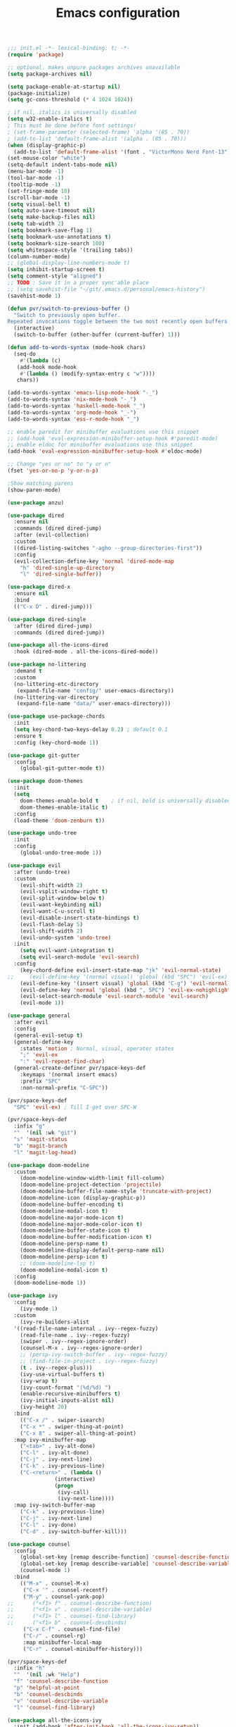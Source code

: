 #+TITLE: Emacs configuration

#+begin_src emacs-lisp
  ;;; init.el -*- lexical-binding: t; -*-
  (require 'package)

  ;; optional. makes unpure packages archives unavailable
  (setq package-archives nil)

  (setq package-enable-at-startup nil)
  (package-initialize)
  (setq gc-cons-threshold (* 4 1024 1024))

  ; if nil, italics is universally disabled
  (setq w32-enable-italics t)
  ; This must be done before font settings!
  ; (set-frame-parameter (selected-frame) 'alpha '(85 . 70))
  ; (add-to-list 'default-frame-alist '(alpha . (85 . 70)))
  (when (display-graphic-p)
    (add-to-list 'default-frame-alist '(font . "VictorMono Nerd Font-13")))
  (set-mouse-color "white")
  (setq-default indent-tabs-mode nil)
  (menu-bar-mode -1)
  (tool-bar-mode -1)
  (tooltip-mode -1)
  (set-fringe-mode 10)
  (scroll-bar-mode -1)
  (setq visual-bell t)
  (setq auto-save-timeout nil)
  (setq make-backup-files nil)
  (setq tab-width 2)
  (setq bookmark-save-flag 1)
  (setq bookmark-use-annotations t)
  (setq bookmark-size-search 100)
  (setq whitespace-style '(trailing tabs))
  (column-number-mode)
  ;; (global-display-line-numbers-mode t)
  (setq inhibit-startup-screen t)
  (setq comment-style "aligned")
  ;; TODO : Save it in a proper sync'able place
  ;; (setq savehist-file "~/git/.emacs.d/personal/emacs-history")
  (savehist-mode 1)

  (defun pvr/switch-to-previous-buffer ()
    "Switch to previously open buffer.
  Repeated invocations toggle between the two most recently open buffers."
    (interactive)
    (switch-to-buffer (other-buffer (current-buffer) 1)))

  (defun add-to-words-syntax (mode-hook chars)
    (seq-do
      #'(lambda (c)
	 (add-hook mode-hook
	  #'(lambda () (modify-syntax-entry c "w"))))
     chars))

  (add-to-words-syntax 'emacs-lisp-mode-hook "-_")
  (add-to-words-syntax 'nix-mode-hook "-_")
  (add-to-words-syntax 'haskell-mode-hook "_")
  (add-to-words-syntax 'org-mode-hook "_-")
  (add-to-words-syntax 'ess-r-mode-hook "_")

  ;; enable paredit for minibuffer evaluations use this snippet
  ;; (add-hook 'eval-expression-minibuffer-setup-hook #'paredit-mode)
  ;; enable eldoc for minibuffer evaluations use this snippet
  (add-hook 'eval-expression-minibuffer-setup-hook #'eldoc-mode)

  ;; Change "yes or no" to "y or n"
  (fset 'yes-or-no-p 'y-or-n-p)

  ;Show matching parens
  (show-paren-mode)

  (use-package anzu)

  (use-package dired
    :ensure nil
    :commands (dired dired-jump)
    :after (evil-collection)
    :custom
    ((dired-listing-switches "-agho --group-directories-first"))
    :config
    (evil-collection-define-key 'normal 'dired-mode-map
      "h" 'dired-single-up-directory
      "l" 'dired-single-buffer))

  (use-package dired-x
    :ensure nil
    :bind
    (("C-x D" . dired-jump)))

  (use-package dired-single
    :after (dired dired-jump)
    :commands (dired dired-jump))

  (use-package all-the-icons-dired
    :hook (dired-mode . all-the-icons-dired-mode))

  (use-package no-littering
    :demand t
    :custom
    (no-littering-etc-directory
     (expand-file-name "config/" user-emacs-directory))
    (no-littering-var-directory
     (expand-file-name "data/" user-emacs-directory)))

  (use-package use-package-chords
    :init
    (setq key-chord-two-keys-delay 0.2) ; default 0.1
    :ensure t
    :config (key-chord-mode 1))

  (use-package git-gutter
    :config
      (global-git-gutter-mode t))

  (use-package doom-themes
    :init
    (setq
      doom-themes-enable-bold t    ; if nil, bold is universally disabled
      doom-themes-enable-italic t)
    :config
    (load-theme 'doom-zenburn t))

  (use-package undo-tree
    :init
    :config
      (global-undo-tree-mode 1))

  (use-package evil
    :after (undo-tree)
    :custom
      (evil-shift-width 2)
      (evil-vsplit-window-right t)
      (evil-split-window-below t)
      (evil-want-keybinding nil)
      (evil-want-C-u-scroll t)
      (evil-disable-insert-state-bindings t)
      (evil-flash-delay 5)
      (evil-shift-width 2)
      (evil-undo-system 'undo-tree)
    :init
      (setq evil-want-integration t)
      (setq evil-search-module 'evil-search)
    :config
      (key-chord-define evil-insert-state-map "jk" 'evil-normal-state)
  ;;     (evil-define-key '(normal visual) 'global (kbd "SPC") 'evil-ex)
      (evil-define-key '(insert visual) 'global (kbd "C-g") 'evil-normal-state)
      (evil-define-key 'normal 'global (kbd ", SPC") 'evil-ex-nohighlight)
      (evil-select-search-module 'evil-search-module 'evil-search)
      (evil-mode 1))

  (use-package general
    :after evil
    :config
    (general-evil-setup t)
    (general-define-key
      :states 'motion ; Normal, visual, operator states
      ";" 'evil-ex
      ":" 'evil-repeat-find-char)
    (general-create-definer pvr/space-keys-def
      :keymaps '(normal insert emacs)
      :prefix "SPC"
      :non-normal-prefix "C-SPC"))

  (pvr/space-keys-def
    "SPC" 'evil-ex) ; Till I get over SPC-W

  (pvr/space-keys-def
    :infix "g"
    ""  '(nil :wk "git")
    "s" 'magit-status
    "b" 'magit-branch
    "l" 'magit-log-head)

  (use-package doom-modeline
    :custom
      (doom-modeline-window-width-limit fill-column)
      (doom-modeline-project-detection 'projectile)
      (doom-modeline-buffer-file-name-style 'truncate-with-project)
      (doom-modeline-icon (display-graphic-p))
      (doom-modeline-buffer-encoding t)
      (doom-modeline-modal-icon t)
      (doom-modeline-major-mode-icon t)
      (doom-modeline-major-mode-color-icon t)
      (doom-modeline-buffer-state-icon t)
      (doom-modeline-buffer-modification-icon t)
      (doom-modeline-persp-name t)
      (doom-modeline-display-default-persp-name nil)
      (doom-modeline-persp-icon t)
      ;; (doom-modeline-lsp t)
      (doom-modeline-modal-icon t)
    :config
    (doom-modeline-mode 1))

  (use-package ivy
    :config
      (ivy-mode 1)
    :custom
      (ivy-re-builders-alist
	'((read-file-name-internal . ivy--regex-fuzzy)
	  (read-file-name . ivy--regex-fuzzy)
	  (swiper . ivy--regex-ignore-order)
	  (counsel-M-x . ivy--regex-ignore-order)
	  ;; (persp-ivy-switch-buffer . ivy--regex-fuzzy)
	  ;; (find-file-in-project . ivy--regex-fuzzy)
	  (t . ivy--regex-plus)))
      (ivy-use-virtual-buffers t)
      (ivy-wrap t)
      (ivy-count-format "(%d/%d) ")
      (enable-recursive-minibuffers t)
      (ivy-initial-inputs-alist nil)
      (ivy-height 20)
    :bind
      (("C-x /" . swiper-isearch)
      ("C-x *" . swiper-thing-at-point)
      ("C-x 8" . swiper-all-thing-at-point)
	:map ivy-minibuffer-map
	  ("<tab>" . ivy-alt-done)
	  ("C-l" . ivy-alt-done)
	  ("C-j" . ivy-next-line)
	  ("C-k" . ivy-previous-line)
	  ("C-<return>" . (lambda ()
			     (interactive)
			     (progn
			      (ivy-call)
			      (ivy-next-line))))
	:map ivy-switch-buffer-map
	  ("C-k" . ivy-previous-line)
	  ("C-j" . ivy-next-line)
	  ("C-l" . ivy-done)
	  ("C-d" . ivy-switch-buffer-kill)))

  (use-package counsel
    :config
      (global-set-key [remap describe-function] 'counsel-describe-function)
      (global-set-key [remap describe-variable] 'counsel-describe-variable)
      (counsel-mode 1)
    :bind
      (("M-x" . counsel-M-x)
       ("C-x '" . counsel-recentf)
       ("M-y" . counsel-yank-pop)
  ;;      ("<f1> f" . counsel-describe-function)
  ;;      ("<f1> v" . counsel-describe-variable)
  ;;      ("<f1> l" . counsel-find-library)
  ;;      ("<f1> b" . counsel-descbinds)
       ("C-x C-f" . counsel-find-file)
       ("C-/" . counsel-rg)
       :map minibuffer-local-map
       ("C-r" . counsel-minibuffer-history)))

  (pvr/space-keys-def
    :infix "h"
    ""  '(nil :wk "Help")
    "f" 'counsel-describe-function
    "p" 'helpful-at-point
    "b" 'counsel-descbinds
    "v" 'counsel-describe-variable
    "l" 'counsel-find-library)

  (use-package all-the-icons-ivy
    :init (add-hook 'after-init-hook 'all-the-icons-ivy-setup))

  ;; Implement a custom function for middle of the word completion like here :
  ;; https://github.com/company-mode/company-mode/issues/340
  (use-package company
    :after (evil-collection)
    :demand t
    :config
      (unless (eq 'company-dabbrev (car company-backends))
	(push 'company-dabbrev company-backends))
      (push 'company-files company-backends)
      (company-prescient-mode 1)
      (company-tng-mode 1)
      (global-company-mode 1)
      ; Use tab key to cycle through suggestions.
      ; ('tng' means 'tab and go')
      (company-tng-configure-default)
    :init
      ;; Always have the ability to complete filenames
      (setq tab-always-indent 'complete)
      ; No delay in showing suggestions.
      (setq company-idle-delay 0)
    :custom
      (company-idle-delay 0)
      (company-selection-wrap-around t)
      (company-require-match nil)
      (company-dabbrev-other-buffers 'all)
      (company-dabbrev-time-limit 0.2)
      (company-dabbrev-code-time-limit 0.2)
      (company-dabbrev-downcase nil)
      (company-dabbrev-char-regexp "\\(\\sw\\|\\s_\\|_\\|-\\)")
      (company-minimum-prefix-length 3)
    :bind
      (:map company-active-map
	("TAB" . company-complete-common-or-cycle)
	("<backtab>" . company-select-previous)
	("RET" . nil)
	("C-j" . company-select-next-or-abort)
	("C-k" . company-select-previous-or-abort)))

  (use-package prescient
    :demand t
    :after (company)
    :commands prescient-persist-mode
    :init
      (setq prescient-history-length 30))

  (use-package ivy-prescient
    :demand t
    :after (ivy counsel)
    :config
      (ivy-prescient-mode 1))

  (use-package company-prescient
    :demand t
    :after (company prescient))

  (use-package which-key
    :demand t
   :custom
    (which-key-show-docstrings t)
    (which-key-show-prefix 'mode-line)
    (which-key-idle-delay 0.2)
    ;; max width of which-key frame: number of columns (an integer)
    (which-key-frame-max-width 60)
    ;; max height of which-key frame: number of lines (an integer)
    (which-key-frame-max-height 20)
   :config
    (which-key-setup-side-window-bottom)
    (which-key-mode 1))

  (use-package wgrep)

  (use-package magit
    :after (company company-prescient))

  (use-package origami)

  (use-package ess
    :custom
    (ess-use-company nil)
    :config
    (add-hook 'inferior-ess-mode-hook 'turn-off-evil-mode)

    (add-hook 'ess-r-help-mode
	      #'(lambda ()
		  (evil-mode 1)))

    (setq ess-ask-for-ess-directory nil)

    (add-hook 'inferior-ess-r-mode-hook
	      (lambda ()
		(local-set-key (kbd "C-j") 'comint-next-input)
		(local-set-key (kbd "C-k") 'comint-previous-input)))

    (setq display-buffer-alist
	  `(("^\\*R Dired"
	    (display-buffer-reuse-window display-buffer-in-side-window)
	    (side . right)
	    (slot . -1)
	    (window-width . 0.33)
	    (reusable-frames . nil))
	    ("^\\*R"
	    (display-buffer-reuse-window display-buffer-at-bottom)
	    (window-width . 0.5)
	    (reusable-frames . nil))
	    ("^\\*help[R]"
	    (display-buffer-reuse-window display-buffer-in-side-window)
	    (side . right)
	    (slot . 1)
	    (window-width . 0.33)
	    (reusable-frames . nil)))))

  (dolist (mode-hook '(emacs-lisp-mode-hook
		       nix-mode-hook
		       haskell-mode-hook
		       ess-r-mode-hook
		       shell-mode-hook
		       eshell-mode-hook))
    (add-hook mode-hook
      #'(lambda ()
	  (origami-mode 1))))

  (defun comment-dwim-line (&optional arg)
    "Replacement for the comment-dwim command.
    If no region is selected and current line is not blank and we are not at the end of the line,
    then comment current line.
    Replaces default behaviour of comment-dwim, when it inserts comment at the end of the line.
    Also move to the next line, since that's the most frequent action after"
      (interactive "*P")
      (comment-normalize-vars)
      (if (and (not (region-active-p)) (not (looking-at "[ \t]*$")))
	  (comment-or-uncomment-region (line-beginning-position) (line-end-position))
	(comment-dwim arg))
      (next-line))

  (global-set-key (kbd "M-;") 'comment-dwim-line)

  (add-hook 'before-save-hook
    (lambda ()
      (whitespace-cleanup)))

  ;; Sets up keybindings and stuff from default to ivy mode
  (dolist (mode-hook '(org-mode-hook
		       vterm-mode-hook
		       term-mode-hook
		       shell-mode-hook
		       eshell-mode-hook))
    (add-hook mode-hook
      (lambda ()
	(progn
  ;;         (display-line-numbers-mode 0)
	  (setq show-trailing-whitespace nil)))))

  (defun pvr/split-term ()
    "Split term below and switch to it"
    (interactive)
    (progn
      (split-window-sensibly (selected-window))
      (other-window 1)
      (projectile-run-vterm nil)))

  (use-package projectile
    :demand t
    :custom
      (projectile-switch-project-action #'counsel-projectile-find-file)
    :config
      (projectile-mode 1)
    :bind-keymap
      ("C-x p" . projectile-command-map)
    :bind
      ("C-x C-r" . projectile-recentf)
      ("C-x t" . pvr/split-term)
    :init
      (when (file-directory-p "~/stuff")
	(setq projectile-project-search-path '("~/stuff"))))

  ;; (global-set-key (kbd "C-x t") 'split-term-below)

  (use-package counsel-projectile
    :after projectile
    :bind
      ("C-M-j" . counsel-projectile-switch-to-buffer)
      ("C-M-k" . counsel-projectile-find-file)
    :config
      (counsel-projectile-mode 1))

  (use-package perspective
    :demand t
    :after (ivy projectile)
    :custom
      (persp-initial-frame-name "Main")
    :config
    ;; Running `persp-mode' multiple times resets the perspective list...
    (unless (equal persp-mode t)
      (persp-mode)))

  (use-package persp-projectile
    :demand t
    :after (perspective projectile counsel-projectile)
    :bind
      ([remap counsel-projectile-switch-project] . projectile-persp-switch-project))

  (use-package all-the-icons-ivy-rich
    :init (all-the-icons-ivy-rich-mode 1))

  (use-package ivy-rich
    :init
    (ivy-rich-mode 1)
    :after counsel
    :config
    (setq ivy-format-function #'ivy-format-function-line))

  (use-package guru-mode
    :hook prog-mode)

  (use-package rainbow-delimiters
    :hook (prog-mode . rainbow-delimiters-mode))

  ;; (setq-default show-trailing-whitespace nil)
  ;; Do we need the following code then ?
  ;; (add-hook
  ;;   'prog-mode-hook
  ;;   'display-line-numbers-mode)
  (add-hook
    'prog-mode-hook
    '(lambda ()
      (setq show-trailing-whitespace t)))
  (recentf-mode 1)
  (electric-indent-mode 1)

  (use-package evil-collection
    :after evil
    :config
    (evil-collection-init))

  (defun init-dashboard ()
    (progn
      (switch-to-buffer "*dashboard*")
      (goto-char (point-min))
      (redisplay)))

  (use-package dashboard
    :after projectile
    :config
      (dashboard-setup-startup-hook)
      (init-dashboard)
    :custom
      (dashboard-projects-backend 'projectile)
      (initial-buffer-choice (lambda () (get-buffer "*dashboard*")))
      (dashboard-startup-banner 'logo)
      (dashboard-set-heading-icons t)
      (dashboard-set-file-icons t)
      (dashboard-items '((recents . 5)
			(bookmarks . 5)
			(projects . 5))))

  (use-package helpful
    :after counsel
    :custom
      (counsel-describe-function-function #'helpful-callable)
      (counsel-describe-variable-function #'helpful-variable)
    :bind
      ([remap describe-symbol] . helpful-symbol)
      ([remap describe-command] . helpful-command)
      ([remap describe-key] . helpful-key))

  (use-package expand-region
    :config
    (global-set-key (kbd "C-j") 'er/expand-region)
    (set-variable 'expand-region-subword-enabled t))

  (use-package engine-mode
    :defer t
    :config
      (engine-mode t)
      (engine/set-keymap-prefix (kbd "C-c s"))
      (defengine google "https://google.com/?q=%s"
	:keybinding "s")
      (defengine duckduckgo "https://duckduckgo.com/?q=%s"
	:keybinding "d")
      (defengine hoogle "https://www.haskell.org/hoogle/?hoogle=%s"
	:keybinding "h"))

  (use-package avy
    :config
      (setq avy-keys '(?a ?s ?d ?f ?g ?h ?j ?k ?l))
      (setq avy-styles-alist
	    '((avy-goto-char-2 . post)
	      (avy-goto-line   . pre)
	      (avy-goto-char-timer . at-full)))
    :bind
      ("C-;" . avy-goto-char-timer)
      ("C-:" . avy-goto-char-2)
      ("C-'" . avy-goto-line))

  (use-package slime
    :hook (lisp-mode . slime-mode)
    :init
      (setq inferior-lisp-program "sbcl") ; TODO : Move to dir specific config
    :config
      (add-hook 'slime-load-hook
	(lambda ()
	  (define-key slime-prefix-map (kbd "M-h") 'slime-documentation-lookup)))
      (require 'slime-autoloads))

  (use-package ibuffer
    :hook
      (ibuffer-mode . hl-line-mode)
    :custom
    (ibuffer-movement-cycle nil)
    (ibuffer-default-shrink-to-minimum-size nil)
    (ibuffer-formats
     '((mark modified read-only locked
	  " "
	  (name 40 40 :left :elide)
	  " "
	  (size 9 -1 :right)
	  " "
	  (mode 16 16 :left :elide)
	  " " filename-and-process)
       (mark " "
	     (name 16 -1)
	     " " filename)))
    (ibuffer-saved-filter-groups nil)
    (ibuffer-old-time 24))

  (global-set-key (kbd "C-x b") 'ibuffer)
  (global-set-key (kbd "M-o") 'ace-window)

  (use-package ace-window
  :init
  (setq aw-keys '(?a ?s ?d ?f ?g ?h ?j ?k ?l))
  :config
  (key-chord-define-global "``" 'aw-flip-window)
  (key-chord-define-global "~`" #'(lambda () (aw-swap-window (previous-window)))))

  (use-package org
    :hook
    (org-mode . (lambda ()
		  (org-indent-mode)
		  ;; (variable-pitch-mode 1)
		  (auto-fill-mode 0)
  ;;                  Visual line mode messes up git gutter ;
  ;;                 (visual-line-mode 1)
		  (setq evil-auto-indent nil)))
    :config
    (org-babel-do-load-languages
     'org-babel-load-languages
     '((emacs-lisp . t)
       (R . t)
       (shell . t)
       (lisp . t)))
    (advice-add 'org-refile :after 'org-save-all-org-buffers)
    (font-lock-add-keywords
      'org-mode
      '(("^ *\\([-]\\) "
	(0 (prog1 () (compose-region (match-beginning 1) (match-end 1) "•"))))))
    (setq org-ellipsis " ▾"
	  org-hide-emphasis-markers t
	  org-src-fontify-natively t
	  org-fontify-quote-and-verse-blocks t
	  org-src-tab-acts-natively t
	  org-edit-src-content-indentation 2
	  org-hide-block-startup nil
	  org-src-preserve-indentation nil
	  org-startup-folded 'content
	  org-cycle-separator-lines 2)
    (set-face-attribute 'org-document-title nil :font "Iosevka Aile" :weight 'bold :height 1.3)
    (dolist (face '((org-level-1 . 1.3)
		    (org-level-2 . 1.2)
		    (org-level-3 . 1.1)
		    (org-level-4 . 1.0)
		    (org-level-5 . 0.9)
		    (org-level-6 . 0.8)
		    (org-level-7 . 0.9)
		    (org-level-8 . 0.8)))
      (set-face-attribute (car face) nil :font "Iosevka Aile" :weight 'medium :height (cdr face)))
    (setq org-agenda-start-with-log-mode t
	  org-log-done 'time
	  org-log-into-drawer t
	  org-refile-targets '(("Archive.org" :maxlevel . 1)))
    (setq org-capture-templates
      `(("t" "Tasks")
	("tt" "Task" entry (file+olp "~/org-files/tasks.org" "Inbox")
	     "* TODO %?\n  %U\n  %a\n  %i" :empty-lines 1)
	("n" "Notes")
	("nn" "Notes" entry
	     (file+olp+datetree "~/org-files/notes.org")
	     "\n* %<%I:%M %p> - Notes : notes :\n\n%?\n\n"
	     :clock-in :clock-resume
	     :empty-lines 1)))
    (setq org-agenda-files
	  '("~/org-files/tasks.org")))

  (use-package hydra)

  (use-package org-tempo
    :config
    (add-to-list 'org-structure-template-alist '("sh" . "src shell"))
    (add-to-list 'org-structure-template-alist '("el" . "src emacs-lisp")))

  (use-package org-indent)

  (use-package org-superstar
    :after org
    :custom
      (org-superstar-remove-leading-stars t)
      (org-superstar-headline-bullets-list
       '(
	 ;;; Large
	 "◉" "○" "●" "✸"
	 ;;; Small
	 "►" "•" "★" "▸"
	 ))
    :init
      (add-hook 'org-mode-hook (lambda () (org-superstar-mode 1))))


  ;; Ensure that anything that should be fixed-pitch in Org files appears that way
  (set-face-attribute 'org-block nil :foreground nil :inherit 'fixed-pitch)
  (set-face-attribute 'org-table nil  :inherit 'fixed-pitch)
  (set-face-attribute 'org-formula nil  :inherit 'fixed-pitch)
  (set-face-attribute 'org-code nil   :inherit '(shadow fixed-pitch))
  (set-face-attribute 'org-indent nil :inherit '(org-hide fixed-pitch))
  (set-face-attribute 'org-verbatim nil :inherit '(shadow fixed-pitch))
  (set-face-attribute 'org-special-keyword nil :inherit '(font-lock-comment-face fixed-pitch))
  (set-face-attribute 'org-meta-line nil :inherit '(font-lock-comment-face fixed-pitch))
  (set-face-attribute 'org-checkbox nil :inherit 'fixed-pitch)

  ;; Messes up git gutter
  ;; (use-package visual-fill-column
  ;;   :custom
  ;;   (fill-column 100)
  ;;   :defer t
  ;;   :hook
  ;;   (prog-mode . (lambda ()
  ;;                  (visual-line-mode 1)
  ;;                  (visual-fill-column-mode 1)))
  ;;   (org-mode . (lambda ()
  ;;                 (setq visual-fill-column-width 110
  ;;                       visual-fill-column-center-text t)
  ;;                 (visual-fill-column-mode 1))))

  (keyfreq-mode 1)
  (keyfreq-autosave-mode 1)

  (setq visible-bell t)
  (setq auto-save-default nil)

  (global-set-key (kbd "C-?") 'help-command)
  (global-set-key (kbd "M-?") 'mark-paragraph)

  ; kill current buffer instead of prompting
  (global-set-key (kbd "C-x K") 'kill-this-buffer)
  (global-set-key (kbd "C-x k") 'kill-buffer-and-window)

  (add-hook 'term-mode-hook 'turn-off-evil-mode)
  ; In term mode turn off all related to evil mode

  (global-set-key (kbd "<escape>") 'keyboard-escape-quit)
  (define-key minibuffer-local-map (kbd "ESC") 'keyboard-escape-quit)
  (setq explicit-shell-file-name "zsh")
  (setq term-prompt-regexp "^\*>")

  (setq show-trailing-whitespace t)

  (global-set-key (kbd "C-+") 'text-scale-increase)
  (global-set-key (kbd "C-=") 'text-scale-decrease)

  (pvr/space-keys-def
    :infix "w"
    ""  '(nil :wk "Windows")
    "h" 'windmove-left
    "j" 'windmove-down
    "k" 'windmove-up
    "l" 'windmove-right
    "+" 'evil-window-increase-height
    "-" 'evil-window-decrease-height
    "<" 'evil-window-decrease-width
    ">" 'evil-window-increase-width
    "x" 'evil-window-delete
    "s" 'ace-swap-window
    "TAB" 'aw-flip-window
    "-" 'split-window-below
    "\\" 'split-window-vertically)
  ;; keep this as last as possible after all the minor modes
  (envrc-global-mode)

  (setf custom-file
	(let*
	    ((init-file-components (s-split "/" (file-truename user-init-file)))
	     (custom-file-components (-drop-last 1 init-file-components))
	     (custom-file (s-join "/" (-snoc custom-file-components "custom.el"))))
	  custom-file))
  (when
    (file-exists-p custom-file)
    (load-file custom-file))

  ;; Risky, but I'm going to set it
  (setq enable-local-eval t)

  (use-package f)


#+end_src
# Local Variables:
# org-confirm-babel-evaluate: nil
# eval: (add-hook 'after-save-hook (lambda () (check-parens) (when (y-or-n-p "Tangle?") (org-babel-tangle (buffer-file-name) (f-swap-ext (buffer-file-name) "el")))) nil t)
# End:
